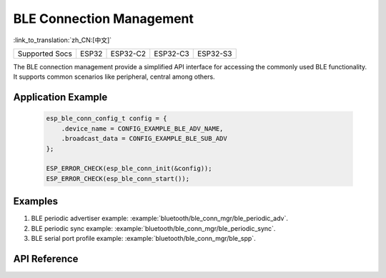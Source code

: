 BLE Connection Management
==============================
:link_to_translation:`zh_CN:[中文]`

==================  ===========  ===============  =============== =============
 Supported Socs       ESP32        ESP32-C2          ESP32-C3        ESP32-S3    
==================  ===========  ===============  =============== =============

The BLE connection management provide a simplified API interface for accessing the commonly used BLE functionality. It supports common scenarios like peripheral, central among others. 

Application Example
---------------------------

 .. code::

    esp_ble_conn_config_t config = {
        .device_name = CONFIG_EXAMPLE_BLE_ADV_NAME,
        .broadcast_data = CONFIG_EXAMPLE_BLE_SUB_ADV
    };

    ESP_ERROR_CHECK(esp_ble_conn_init(&config));
    ESP_ERROR_CHECK(esp_ble_conn_start());

Examples
--------------

1. BLE periodic advertiser example: :example:`bluetooth/ble_conn_mgr/ble_periodic_adv`.
2. BLE periodic sync example: :example:`bluetooth/ble_conn_mgr/ble_periodic_sync`.
3. BLE serial port profile example: :example:`bluetooth/ble_conn_mgr/ble_spp`.

API Reference
-----------------

.. include-build-file:: inc/esp_ble_conn_mgr.inc